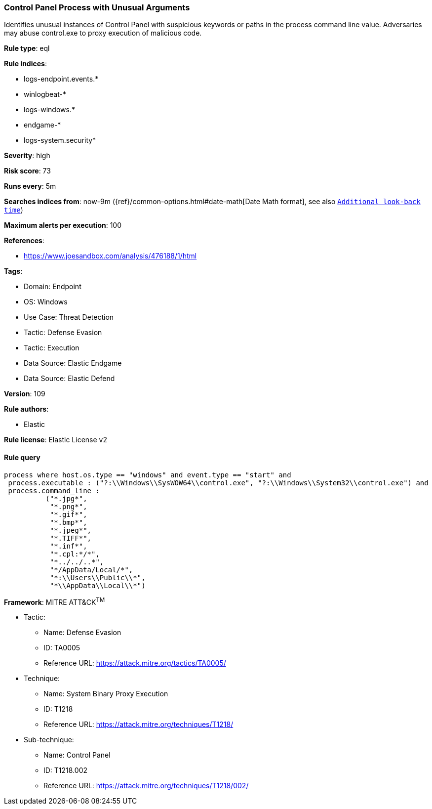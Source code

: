 [[prebuilt-rule-8-11-7-control-panel-process-with-unusual-arguments]]
=== Control Panel Process with Unusual Arguments

Identifies unusual instances of Control Panel with suspicious keywords or paths in the process command line value. Adversaries may abuse control.exe to proxy execution of malicious code.

*Rule type*: eql

*Rule indices*: 

* logs-endpoint.events.*
* winlogbeat-*
* logs-windows.*
* endgame-*
* logs-system.security*

*Severity*: high

*Risk score*: 73

*Runs every*: 5m

*Searches indices from*: now-9m ({ref}/common-options.html#date-math[Date Math format], see also <<rule-schedule, `Additional look-back time`>>)

*Maximum alerts per execution*: 100

*References*: 

* https://www.joesandbox.com/analysis/476188/1/html

*Tags*: 

* Domain: Endpoint
* OS: Windows
* Use Case: Threat Detection
* Tactic: Defense Evasion
* Tactic: Execution
* Data Source: Elastic Endgame
* Data Source: Elastic Defend

*Version*: 109

*Rule authors*: 

* Elastic

*Rule license*: Elastic License v2


==== Rule query


[source, js]
----------------------------------
process where host.os.type == "windows" and event.type == "start" and
 process.executable : ("?:\\Windows\\SysWOW64\\control.exe", "?:\\Windows\\System32\\control.exe") and
 process.command_line :
          ("*.jpg*",
           "*.png*",
           "*.gif*",
           "*.bmp*",
           "*.jpeg*",
           "*.TIFF*",
           "*.inf*",
           "*.cpl:*/*",
           "*../../..*",
           "*/AppData/Local/*",
           "*:\\Users\\Public\\*",
           "*\\AppData\\Local\\*")

----------------------------------

*Framework*: MITRE ATT&CK^TM^

* Tactic:
** Name: Defense Evasion
** ID: TA0005
** Reference URL: https://attack.mitre.org/tactics/TA0005/
* Technique:
** Name: System Binary Proxy Execution
** ID: T1218
** Reference URL: https://attack.mitre.org/techniques/T1218/
* Sub-technique:
** Name: Control Panel
** ID: T1218.002
** Reference URL: https://attack.mitre.org/techniques/T1218/002/
